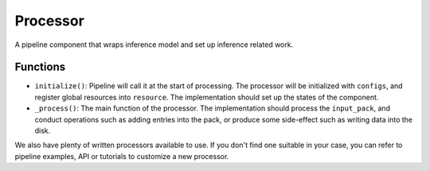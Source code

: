 Processor
==========

A pipeline component that wraps inference model and set up inference related work.



Functions
----------

* ``initialize()``: Pipeline will call it at the start of processing. The processor will be initialized with ``configs``, and register global resources into ``resource``. The implementation should set up the states of the component.

* ``_process()``: The main function of the processor. The implementation should process the ``input_pack``, and conduct operations such as adding entries into the pack, or produce some side-effect such as writing data into the disk.



We also have plenty of written processors available to use. If you don't find one suitable in your case, you can refer to pipeline examples, API or tutorials to customize a new processor.

